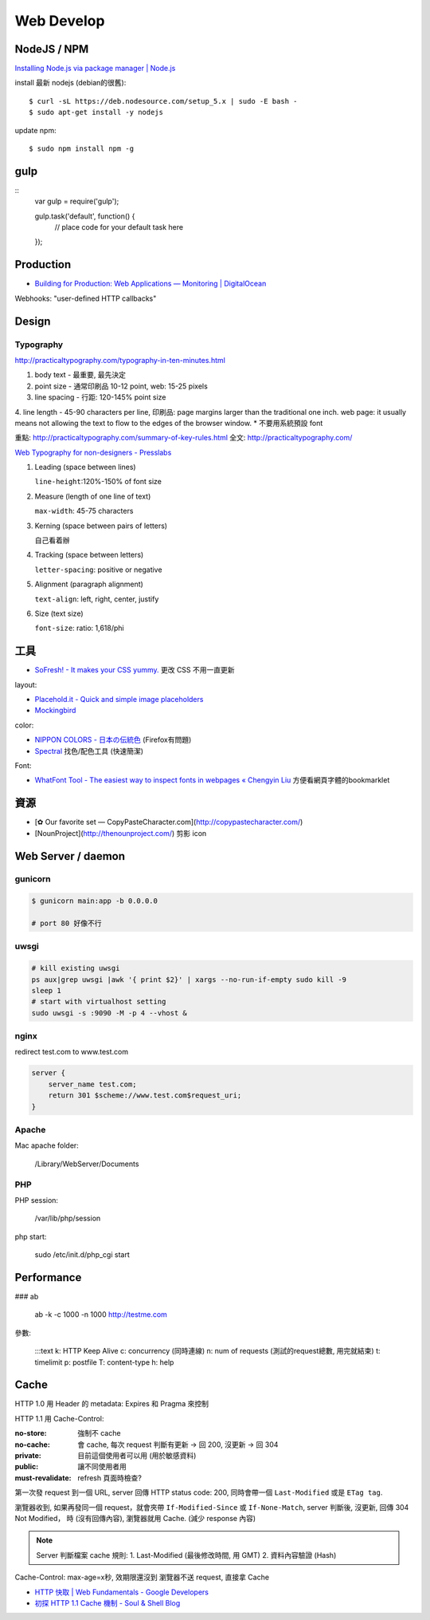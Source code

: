 Web Develop
========================



NodeJS / NPM
------------------

`Installing Node.js via package manager | Node.js <https://nodejs.org/en/download/package-manager/#debian-and-ubuntu-based-linux-distributions>`__

install 最新 nodejs (debian的很舊)::

  $ curl -sL https://deb.nodesource.com/setup_5.x | sudo -E bash -
  $ sudo apt-get install -y nodejs


update npm::
    
  $ sudo npm install npm -g
  
gulp
---------------

::
   var gulp = require('gulp');

   gulp.task('default', function() {
     // place code for your default task here
   });  

Production
----------------

* `Building for Production: Web Applications — Monitoring | DigitalOcean <https://www.digitalocean.com/community/tutorials/building-for-production-web-applications-monitoring>`__


Webhooks: "user-defined HTTP callbacks"

Design
-------------

Typography
~~~~~~~~~~~~~

http://practicaltypography.com/typography-in-ten-minutes.html

1. body text - 最重要, 最先決定
2. point size - 通常印刷品 10-12 point, web: 15-25 pixels
3. line spacing - 行距: 120-145% point size
4. line length - 45-90 characters per line, 印刷品: page margins larger than the traditional one inch. web page: it usually means not allowing the text to flow to the edges of the browser window.
* 不要用系統預設 font

重點: http://practicaltypography.com/summary-of-key-rules.html
全文: http://practicaltypography.com/


`Web Typography for non-designers - Presslabs <http://www.presslabs.com/blog/web-typography-for-non-designers/>`__

1. Leading (space between lines)
   
   ``line-height``:120%-150% of font size
   
2. Measure (length of one line of text)
   
   ``max-width``: 45-75 characters

3. Kerning (space between pairs of letters)
   
   自己看着辦
   
4. Tracking (space between letters)
   
   ``letter-spacing``: positive or negative
   
5. Alignment (paragraph alignment)
   
   ``text-align``: left, right, center, justify

6. Size (text size)
   
   ``font-size``: ratio: 1,618/phi



工具
---------------


* `SoFresh! - It makes your CSS yummy. <http://sofresh.redpik.net/>`__ 更改 CSS 不用一直更新

layout:

* `Placehold.it - Quick and simple image placeholders <http://www.placehold.it/>`__
* `Mockingbird <https://gomockingbird.com/mockingbird/>`__

color:

* `NIPPON COLORS - 日本の伝統色 <http://nipponcolors.com/>`__ (Firefox有問題)
* `Spectral <http://jxnblk.github.io/Spectral/>`__ 找色/配色工具 (快速簡潔)

Font:

* `WhatFont Tool - The easiest way to inspect fonts in webpages « Chengyin Liu <http://chengyinliu.com/whatfont.html>`__ 方便看網頁字體的bookmarklet


  
資源
------------------

* [✿ Our favorite set — CopyPasteCharacter.com](http://copypastecharacter.com/)
* [NounProject](http://thenounproject.com/) 剪影 icon


Web Server / daemon
-------------------------

gunicorn
~~~~~~~~~~~~~~

.. code-block:: bash
                
    $ gunicorn main:app -b 0.0.0.0

    # port 80 好像不行

uwsgi
~~~~~~~

.. code-block:: bash

    # kill existing uwsgi
    ps aux|grep uwsgi |awk '{ print $2}' | xargs --no-run-if-empty sudo kill -9
    sleep 1
    # start with virtualhost setting
    sudo uwsgi -s :9090 -M -p 4 --vhost &

    
nginx
~~~~~~~~~~

redirect test.com to www.test.com

.. code-block:: text

    server {
        server_name test.com;
        return 301 $scheme://www.test.com$request_uri;
    }



Apache
~~~~~~~~~~~~

Mac apache folder:

    /Library/WebServer/Documents
    

PHP
~~~~~~~~~

PHP session:

    /var/lib/php/session


php start:

    sudo /etc/init.d/php_cgi start


Performance
-----------------

### ab

    ab -k -c 1000 -n 1000 http://testme.com

參數:

    :::text
    k: HTTP Keep Alive
    c: concurrency (同時連線)
    n: num of requests (測試的request總數, 用完就結束)
    t: timelimit
    p: postfile
    T: content-type
    h: help

    
Cache    
----------

HTTP 1.0 用 Header 的 metadata: Expires 和 Pragma 來控制

HTTP 1.1 用 Cache-Control:

:no-store: 強制不 cache
:no-cache: 會 cache, 每次 request 判斷有更新 -> 回 200, 沒更新 -> 回 304
:private: 目前這個使用者可以用 (用於敏感資料)
:public: 讓不同使用者用
:must-revalidate: refresh 頁面時檢查?

第一次發 request 到一個 URL, server 回傳 HTTP status code: 200, 同時會帶一個 ``Last-Modified`` 或是 ``ETag tag``.

瀏覽器收到, 如果再發同一個 request，就會夾帶 ``If-Modified-Since`` 或 ``If-None-Match``, server 判斷後, 沒更新, 回傳 304 Not Modified， 時 (沒有回傳內容), 瀏覽器就用 Cache. (減少 response 內容)

.. note:: Server 判斷檔案 cache 規則: 1. Last-Modified (最後修改時間, 用 GMT) 2. 資料內容驗證 (Hash)

Cache-Control: max-age=x秒, 效期限還沒到 瀏覽器不送 request, 直接拿 Cache

* `HTTP 快取 | Web Fundamentals - Google Developers <https://developers.google.com/web/fundamentals/performance/optimizing-content-efficiency/http-caching>`__
* `初探 HTTP 1.1 Cache 機制 - Soul & Shell Blog <http://blog.toright.com/posts/3414/初探-http-1-1-cache-機制.html>`__
